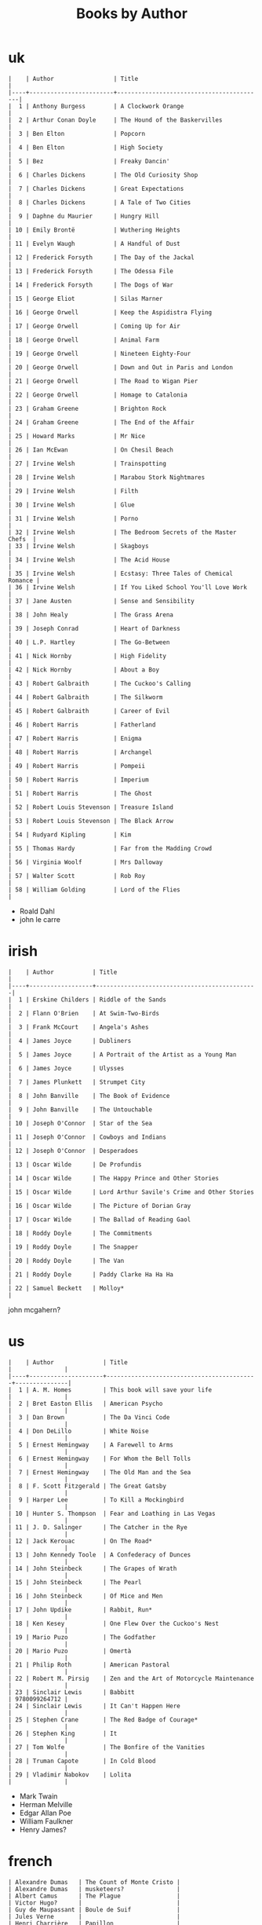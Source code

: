 #+title: Books by Author
#+options: num:nil ^:nil creator:nil author:nil timestamp:nil

* uk
#+BEGIN_EXAMPLE
  |    | Author                 | Title                                    |
  |----+------------------------+------------------------------------------|
  |  1 | Anthony Burgess        | A Clockwork Orange                       |
  |  2 | Arthur Conan Doyle     | The Hound of the Baskervilles            |
  |  3 | Ben Elton              | Popcorn                                  |
  |  4 | Ben Elton              | High Society                             |
  |  5 | Bez                    | Freaky Dancin'                           |
  |  6 | Charles Dickens        | The Old Curiosity Shop                   |
  |  7 | Charles Dickens        | Great Expectations                       |
  |  8 | Charles Dickens        | A Tale of Two Cities                     |
  |  9 | Daphne du Maurier      | Hungry Hill                              |
  | 10 | Emily Brontë           | Wuthering Heights                        |
  | 11 | Evelyn Waugh           | A Handful of Dust                        |
  | 12 | Frederick Forsyth      | The Day of the Jackal                    |
  | 13 | Frederick Forsyth      | The Odessa File                          |
  | 14 | Frederick Forsyth      | The Dogs of War                          |
  | 15 | George Eliot           | Silas Marner                             |
  | 16 | George Orwell          | Keep the Aspidistra Flying               |
  | 17 | George Orwell          | Coming Up for Air                        |
  | 18 | George Orwell          | Animal Farm                              |
  | 19 | George Orwell          | Nineteen Eighty-Four                     |
  | 20 | George Orwell          | Down and Out in Paris and London         |
  | 21 | George Orwell          | The Road to Wigan Pier                   |
  | 22 | George Orwell          | Homage to Catalonia                      |
  | 23 | Graham Greene          | Brighton Rock                            |
  | 24 | Graham Greene          | The End of the Affair                    |
  | 25 | Howard Marks           | Mr Nice                                  |
  | 26 | Ian McEwan             | On Chesil Beach                          |
  | 27 | Irvine Welsh           | Trainspotting                            |
  | 28 | Irvine Welsh           | Marabou Stork Nightmares                 |
  | 29 | Irvine Welsh           | Filth                                    |
  | 30 | Irvine Welsh           | Glue                                     |
  | 31 | Irvine Welsh           | Porno                                    |
  | 32 | Irvine Welsh           | The Bedroom Secrets of the Master Chefs  |
  | 33 | Irvine Welsh           | Skagboys                                 |
  | 34 | Irvine Welsh           | The Acid House                           |
  | 35 | Irvine Welsh           | Ecstasy: Three Tales of Chemical Romance |
  | 36 | Irvine Welsh           | If You Liked School You'll Love Work     |
  | 37 | Jane Austen            | Sense and Sensibility                    |
  | 38 | John Healy             | The Grass Arena                          |
  | 39 | Joseph Conrad          | Heart of Darkness                        |
  | 40 | L.P. Hartley           | The Go-Between                           |
  | 41 | Nick Hornby            | High Fidelity                            |
  | 42 | Nick Hornby            | About a Boy                              |
  | 43 | Robert Galbraith       | The Cuckoo's Calling                     |
  | 44 | Robert Galbraith       | The Silkworm                             |
  | 45 | Robert Galbraith       | Career of Evil                           |
  | 46 | Robert Harris          | Fatherland                               |
  | 47 | Robert Harris          | Enigma                                   |
  | 48 | Robert Harris          | Archangel                                |
  | 49 | Robert Harris          | Pompeii                                  |
  | 50 | Robert Harris          | Imperium                                 |
  | 51 | Robert Harris          | The Ghost                                |
  | 52 | Robert Louis Stevenson | Treasure Island                          |
  | 53 | Robert Louis Stevenson | The Black Arrow                          |
  | 54 | Rudyard Kipling        | Kim                                      |
  | 55 | Thomas Hardy           | Far from the Madding Crowd               |
  | 56 | Virginia Woolf         | Mrs Dalloway                             |
  | 57 | Walter Scott           | Rob Roy                                  |
  | 58 | William Golding        | Lord of the Flies                        |
#+END_EXAMPLE

- Roald Dahl
- john le carre

* irish
#+BEGIN_EXAMPLE
  |    | Author           | Title                                        |
  |----+------------------+----------------------------------------------|
  |  1 | Erskine Childers | Riddle of the Sands                          |
  |  2 | Flann O'Brien    | At Swim-Two-Birds                            |
  |  3 | Frank McCourt    | Angela's Ashes                               |
  |  4 | James Joyce      | Dubliners                                    |
  |  5 | James Joyce      | A Portrait of the Artist as a Young Man      |
  |  6 | James Joyce      | Ulysses                                      |
  |  7 | James Plunkett   | Strumpet City                                |
  |  8 | John Banville    | The Book of Evidence                         |
  |  9 | John Banville    | The Untouchable                              |
  | 10 | Joseph O'Connor  | Star of the Sea                              |
  | 11 | Joseph O'Connor  | Cowboys and Indians                          |
  | 12 | Joseph O'Connor  | Desperadoes                                  |
  | 13 | Oscar Wilde      | De Profundis                                 |
  | 14 | Oscar Wilde      | The Happy Prince and Other Stories           |
  | 15 | Oscar Wilde      | Lord Arthur Savile's Crime and Other Stories |
  | 16 | Oscar Wilde      | The Picture of Dorian Gray                   |
  | 17 | Oscar Wilde      | The Ballad of Reading Gaol                   |
  | 18 | Roddy Doyle      | The Commitments                              |
  | 19 | Roddy Doyle      | The Snapper                                  |
  | 20 | Roddy Doyle      | The Van                                      |
  | 21 | Roddy Doyle      | Paddy Clarke Ha Ha Ha                        |
  | 22 | Samuel Beckett   | Molloy*                                      |
#+END_EXAMPLE
  
john mcgahern?

* us
#+BEGIN_EXAMPLE
  |    | Author              | Title                                     |               |
  |----+---------------------+-------------------------------------------+---------------|
  |  1 | A. M. Homes         | This book will save your life             |               |
  |  2 | Bret Easton Ellis   | American Psycho                           |               |
  |  3 | Dan Brown           | The Da Vinci Code                         |               |
  |  4 | Don DeLillo         | White Noise                               |               |
  |  5 | Ernest Hemingway    | A Farewell to Arms                        |               |
  |  6 | Ernest Hemingway    | For Whom the Bell Tolls                   |               |
  |  7 | Ernest Hemingway    | The Old Man and the Sea                   |               |
  |  8 | F. Scott Fitzgerald | The Great Gatsby                          |               |
  |  9 | Harper Lee          | To Kill a Mockingbird                     |               |
  | 10 | Hunter S. Thompson  | Fear and Loathing in Las Vegas            |               |
  | 11 | J. D. Salinger      | The Catcher in the Rye                    |               |
  | 12 | Jack Kerouac        | On The Road*                              |               |
  | 13 | John Kennedy Toole  | A Confederacy of Dunces                   |               |
  | 14 | John Steinbeck      | The Grapes of Wrath                       |               |
  | 15 | John Steinbeck      | The Pearl                                 |               |
  | 16 | John Steinbeck      | Of Mice and Men                           |               |
  | 17 | John Updike         | Rabbit, Run*                              |               |
  | 18 | Ken Kesey           | One Flew Over the Cuckoo's Nest           |               |
  | 19 | Mario Puzo          | The Godfather                             |               |
  | 20 | Mario Puzo          | Omertà                                    |               |
  | 21 | Philip Roth         | American Pastoral                         |               |
  | 22 | Robert M. Pirsig    | Zen and the Art of Motorcycle Maintenance |               |
  | 23 | Sinclair Lewis      | Babbitt                                   | 9780099264712 |
  | 24 | Sinclair Lewis      | It Can't Happen Here                      |               |
  | 25 | Stephen Crane       | The Red Badge of Courage*                 |               |
  | 26 | Stephen King        | It                                        |               |
  | 27 | Tom Wolfe           | The Bonfire of the Vanities               |               |
  | 28 | Truman Capote       | In Cold Blood                             |               |
  | 29 | Vladimir Nabokov    | Lolita                                    |               |
#+END_EXAMPLE

- Mark Twain
- Herman Melville
- Edgar Allan Poe
- William Faulkner
- Henry James?

* french
#+BEGIN_EXAMPLE
  | Alexandre Dumas   | The Count of Monte Cristo |
  | Alexandre Dumas   | musketeers?               |
  | Albert Camus      | The Plague                |
  | Victor Hugo?      |                           |
  | Guy de Maupassant | Boule de Suif             |
  | Jules Verne       |                           |
  | Henri Charrière   | Papillon                  |
#+END_EXAMPLE

* russian
- Leo Tolstoy
  - War and Peace
  - Anna Karenina
  - The Death of Ivan Ilyich
- Aleksandr Solzhenitsyn
  - The First Circle
  - The Gulag Archipelago
- Fyodor Dostoyevsky
  - Crime and Punishment
- Anton Chekhov

* german
- Hermann Hesse steppenwolf
- kafka trial
- Erich Maria Remarque / All Quiet on the Western Front

* spanish
- Miguel de Cervantes
  - Don Quixote
* others

#+BEGIN_EXAMPLE
  | Gregory David Roberts | Shantaram                             |
  | Gregory David Roberts | The Mountain Shadow                   |
  | Stieg Larsson         | The Girl with the Dragon Tattoo       |
  | Stieg Larsson         | The Girl Who Played with Fire         |
  | Stieg Larsson         | The Girl Who Kicked the Hornets' Nest |
  | Khaled Hosseini       | The Kite Runner                       |
#+END_EXAMPLE

[[file:books.html][back]]
